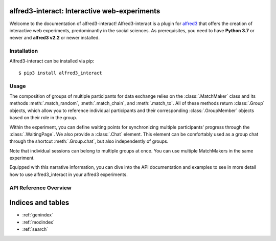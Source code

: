 alfred3-interact: Interactive web-experiments
==============================================

Welcome to the documentation of alfred3-interact! Alfred3-interact
is a plugin for alfred3_ that offers the creation of interactive web 
experiments, predominantly in the social sciences. 
As prerequisites, you need to have **Python 3.7** or newer 
and **alfred3 v2.2** or newer installed.

.. _alfred3: https://github.com/ctreffe/alfred


Installation
--------------

Alfred3-interact can be installed via pip::

    $ pip3 install alfred3_interact


Usage
-------

The composition of groups of multiple participants for data exchange
relies on the :class:`.MatchMaker` class and its methods 
:meth:`.match_random`, :meth:`.match_chain`, and :meth:`.match_to`. 
All of these methods return :class:`.Group` objects, which allow you to 
reference individual participants and their corresponding 
:class:`.GroupMember` objects based on their role in the group. 

Within the experiment, you can define waiting points for synchronizing
multiple participants' progress through the :class:`.WaitingPage`.
We also provide a :class:`.Chat` element. This element can be comfortably 
used as a group chat through the shortcut :meth:`.Group.chat`, but also
independently of groups. 

Note that individual sessions can belong to multiple groups at once. 
You can use multiple MatchMakers in the same experiment.

Equipped with this narrative information, you can dive into the API
documentation and examples to see in more detail how to use 
alfred3_interact in your alfred3 experiments.

API Reference Overview
-----------------------

.. autosummary::
   :toctree: generated
   :caption: API Reference
   :recursive:
   :nosignatures:

   ~alfred3_interact.match.MatchMaker
   ~alfred3_interact.spec.SequentialSpec
   ~alfred3_interact.spec.ParallelSpec
   ~alfred3_interact.spec.IndividualSpec
   ~alfred3_interact.group.Group
   ~alfred3_interact.member.GroupMember
   ~alfred3_interact.page.WaitingPage
   ~alfred3_interact.element.Chat
   ~alfred3_interact.quota.ParallelGroupQuota
   ~alfred3_interact.quota.SequentialGroupQuota
   ~alfred3_interact.quota.MetaQuota

Indices and tables
==================

* :ref:`genindex`
* :ref:`modindex`
* :ref:`search`
